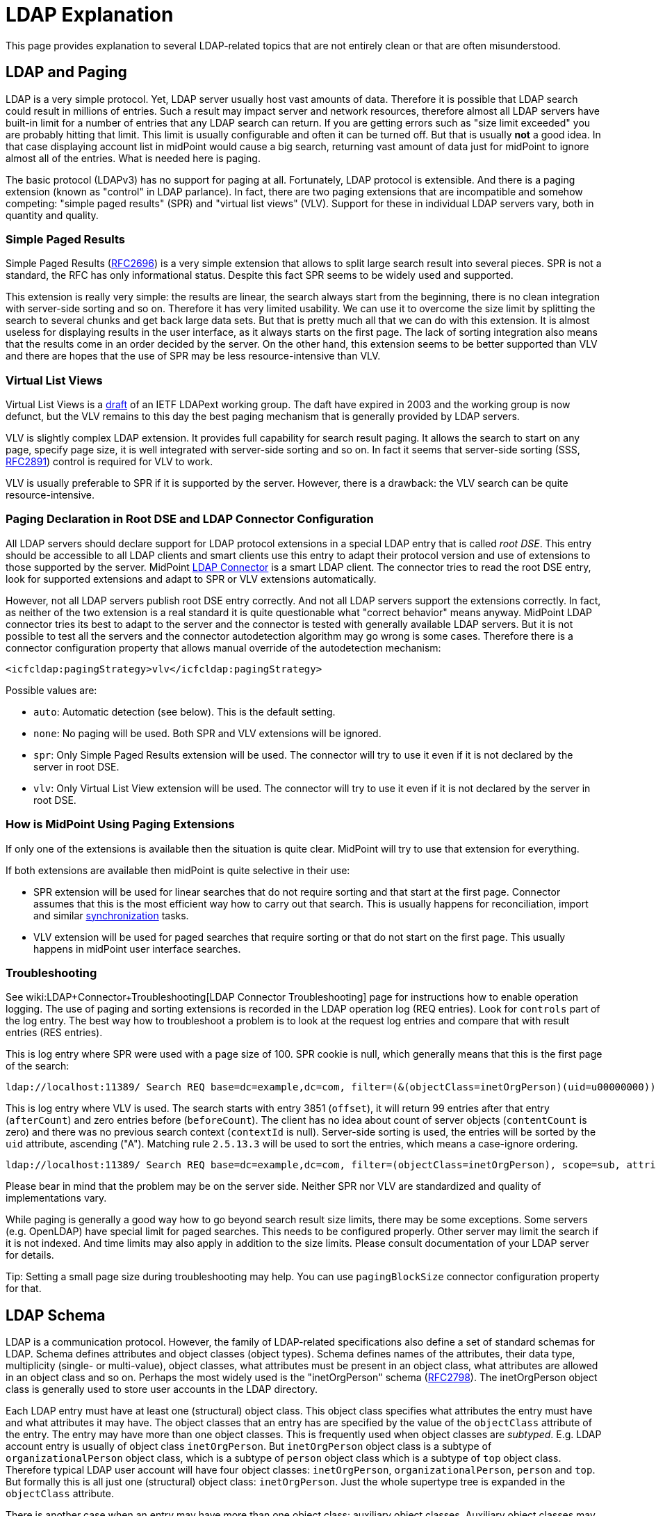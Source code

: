 = LDAP Explanation
:page-wiki-name: LDAP Explanation
:page-wiki-id: 24674780
:page-wiki-metadata-create-user: semancik
:page-wiki-metadata-create-date: 2017-07-18T10:39:43.465+02:00
:page-wiki-metadata-modify-user: semancik
:page-wiki-metadata-modify-date: 2017-09-27T10:27:07.769+02:00
:page-toc: top
:page-upkeep-status: yellow

This page provides explanation to several LDAP-related topics that are not entirely clean or that are often misunderstood.


== LDAP and Paging

LDAP is a very simple protocol.
Yet, LDAP server usually host vast amounts of data.
Therefore it is possible that LDAP search could result in millions of entries.
Such a result may impact server and network resources, therefore almost all LDAP servers have built-in limit for a number of entries that any LDAP search can return.
If you are getting errors such as "size limit exceeded" you are probably hitting that limit.
This limit is usually configurable and often it can be turned off.
But that is usually *not* a good idea.
In that case displaying account list in midPoint would cause a big search, returning vast amount of data just for midPoint to ignore almost all of the entries.
What is needed here is paging.

The basic protocol (LDAPv3) has no support for paging at all.
Fortunately, LDAP protocol is extensible.
And there is a paging extension (known as "control" in LDAP parlance).
In fact, there are two paging extensions that are incompatible and somehow competing: "simple paged results" (SPR) and "virtual list views" (VLV).
Support for these in individual LDAP servers vary, both in quantity and quality.


=== Simple Paged Results

Simple Paged Results (link:https://tools.ietf.org/html/rfc2696[RFC2696]) is a very simple extension that allows to split large search result into several pieces.
SPR is not a standard, the RFC has only informational status.
Despite this fact SPR seems to be widely used and supported.

This extension is really very simple: the results are linear, the search always start from the beginning, there is no clean integration with server-side sorting and so on.
Therefore it has very limited usability.
We can use it to overcome the size limit by splitting the search to several chunks and get back large data sets.
But that is pretty much all that we can do with this extension.
It is almost useless for displaying results in the user interface, as it always starts on the first page.
The lack of sorting integration also means that the results come in an order decided by the server.
On the other hand, this extension seems to be better supported than VLV and there are hopes that the use of SPR may be less resource-intensive than VLV.


=== Virtual List Views

Virtual List Views is a link:https://tools.ietf.org/id/draft-ietf-ldapext-ldapv3-vlv-09.txt[draft] of an IETF LDAPext working group.
The daft have expired in 2003 and the working group is now defunct, but the VLV remains to this day the best paging mechanism that is generally provided by LDAP servers.

VLV is slightly complex LDAP extension.
It provides full capability for search result paging.
It allows the search to start on any page, specify page size, it is well integrated with server-side sorting and so on.
In fact it seems that server-side sorting (SSS, link:https://tools.ietf.org/html/rfc2891[RFC2891]) control is required for VLV to work.

VLV is usually preferable to SPR if it is supported by the server.
However, there is a drawback: the VLV search can be quite resource-intensive.


=== Paging Declaration in Root DSE and LDAP Connector Configuration

All LDAP servers should declare support for LDAP protocol extensions in a special LDAP entry that is called _root DSE_. This entry should be accessible to all LDAP clients and smart clients use this entry to adapt their protocol version and use of extensions to those supported by the server.
MidPoint xref:/connectors/connectors/com.evolveum.polygon.connector.ldap.LdapConnector/[LDAP Connector] is a smart LDAP client.
The connector tries to read the root DSE entry, look for supported extensions and adapt to SPR or VLV extensions automatically.

However, not all LDAP servers publish root DSE entry correctly.
And not all LDAP servers support the extensions correctly.
In fact, as neither of the two extension is a real standard it is quite questionable what "correct behavior" means anyway.
MidPoint LDAP connector tries its best to adapt to the server and the connector is tested with generally available LDAP servers.
But it is not possible to test all the servers and the connector autodetection algorithm may go wrong is some cases.
Therefore there is a connector configuration property that allows manual override of the autodetection mechanism:

[source,xml]
----
<icfcldap:pagingStrategy>vlv</icfcldap:pagingStrategy>
----

Possible values are:

* `auto`: Automatic detection (see below).
This is the default setting.

* `none`: No paging will be used.
Both SPR and VLV extensions will be ignored.

* `spr`: Only Simple Paged Results extension will be used.
The connector will try to use it even if it is not declared by the server in root DSE.

* `vlv`: Only Virtual List View extension will be used.
The connector will try to use it even if it is not declared by the server in root DSE.


=== How is MidPoint Using Paging Extensions

If only one of the extensions is available then the situation is quite clear.
MidPoint will try to use that extension for everything.

If both extensions are available then midPoint is quite selective in their use:

* SPR extension will be used for linear searches that do not require sorting and that start at the first page.
Connector assumes that this is the most efficient way how to carry out that search.
This is usually happens for reconciliation, import and similar xref:/midpoint/reference/synchronization/introduction/[synchronization] tasks.

* VLV extension will be used for paged searches that require sorting or that do not start on the first page.
This usually happens in midPoint user interface searches.


=== Troubleshooting

See wiki:LDAP+Connector+Troubleshooting[LDAP Connector Troubleshooting] page for instructions how to enable operation logging.
The use of paging and sorting extensions is recorded in the LDAP operation log (REQ entries).
Look for `controls` part of the log entry.
The best way how to troubleshoot a problem is to look at the request log entries and compare that with result entries (RES entries).

This is log entry where SPR were used with a page size of 100.
SPR cookie is null, which generally means that this is the first page of the search:

[source]
----
ldap://localhost:11389/ Search REQ base=dc=example,dc=com, filter=(&(objectClass=inetOrgPerson)(uid=u00000000)), scope=sub, attributes=[*, userPassword, pwdAccountLockedTime, memberOf, memberOf, createTimestamp, pwdAccountLockedTime, entryUUID, objectClass], controls=PagedResults(size=100, cookie=null)
----

This is log entry where VLV is used.
The search starts with entry 3851 (`offset`), it will return 99 entries after that entry (`afterCount`) and zero entries before (`beforeCount`). The client has no idea about count of server objects (`contentCount` is zero) and there was no previous search context (`contextId` is null).
Server-side sorting is used, the entries will be sorted by the `uid` attribute, ascending ("A"). Matching rule `2.5.13.3` will be used to sort the entries, which means a case-ignore ordering.

[source]
----
ldap://localhost:11389/ Search REQ base=dc=example,dc=com, filter=(objectClass=inetOrgPerson), scope=sub, attributes=[*, userPassword, pwdAccountLockedTime, memberOf, memberOf, createTimestamp, pwdAccountLockedTime, entryUUID, objectClass], controls=Sort(uid:2.5.13.3:A),,VLV(beforeCount=0, afterCount=99, offset=3851, contentCount=0, contextID=null)
----

Please bear in mind that the problem may be on the server side.
Neither SPR nor VLV are standardized and quality of implementations vary.

While paging is generally a good way how to go beyond search result size limits, there may be some exceptions.
Some servers (e.g. OpenLDAP) have special limit for paged searches.
This needs to be configured properly.
Other server may limit the search if it is not indexed.
And time limits may also apply in addition to the size limits.
Please consult documentation of your LDAP server for details.

Tip: Setting a small page size during troubleshooting may help.
You can use `pagingBlockSize` connector configuration property for that.


== LDAP Schema

LDAP is a communication protocol.
However, the family of LDAP-related specifications also define a set of standard schemas for LDAP.
Schema defines attributes and object classes (object types).
Schema defines names of the attributes, their data type, multiplicity (single- or multi-value), object classes, what attributes must be present in an object class, what attributes are allowed in an object class and so on.
Perhaps the most widely used is the "inetOrgPerson" schema (link:https://www.ietf.org/rfc/rfc2798.txt[RFC2798]). The inetOrgPerson object class is generally used to store user accounts in the LDAP directory.

Each LDAP entry must have at least one (structural) object class.
This object class specifies what attributes the entry must have and what attributes it may have.
The object classes that an entry has are specified by the value of the `objectClass` attribute of the entry.
The entry may have more than one object classes.
This is frequently used when object classes are _subtyped_. E.g. LDAP account entry is usually of object class `inetOrgPerson`. But `inetOrgPerson` object class is a subtype of `organizationalPerson` object class, which is a subtype of `person` object class which is a subtype of `top` object class.
Therefore typical LDAP user account will have four object classes: `inetOrgPerson`, `organizationalPerson`, `person` and `top`. But formally this is all just one (structural) object class: `inetOrgPerson`. Just the whole supertype tree is expanded in the `objectClass` attribute.

There is another case when an entry may have more than one object class: auxiliary object classes.
Auxiliary object classes may be specified in addition to structural object class.
Auxiliary object classes may add new attributes to the entry without a need to be part of the subtype hierarchy.
Auxiliary object classes are a very flexible way to achieve schema extensibility, but they may be real pain to manage properly.

Each standard LDAP entry must have exactly one structural object class and may have any number of auxiliary object classes.
And the entry may have only those attributes that are allowed by the object classes.
However, there is only a few LDAP servers that really adhere to LDAP standards.
You can meet a lot of horrible abominations in the wild.
Prepare for the unexpected.


=== LDAP Schema Extensibility

LDAP data model is extensible.
Therefore the standard schema can be extended with custom attributes.
There are several ways how to do it:

* *Subclass*: define a new (structural) object class that contain extra attributes.
Change all existing entries to this object class.

* *Auxiliary* object class: define new auxiliary object class that contains extra attributes.
Add the auxiliary object class to existing entries.

* *Dirty mess*: redefine standard object classes to contain extra attributes.
This approach seems to be particularly favored by Microsoft et al.
*DO NOT DO THIS* unless your life depends on it.
It is bad practice, it is unmaintainable, it violates the standards, it may lock you in to a particular server, it is very likely to completely ruin interoperability and you will be generally frowned upon by all sensible engineers.


=== How MidPoint Works With LDAP Schema

MidPoint is a schema-driven system.
MidPoint will automatically discover xref:/midpoint/reference/resources/resource-schema/[resource schema] by using the connector.
MidPoint LDAP connector is designed with a great care to support LDAP schema well.
The LDAP schema is *not* hardcoded in the connector, it is dynamically discovered.
The connector will try to fetch the schema directly from the LDAP server that it is connected to.
MidPoint needs to do this to discover any schema extensions that are present on the server.
And also to discover the damage caused by those sinners that modify the standard LDAP schema.
Therefore the usual sequence of events is like this:

. LDAP resource definition is imported in midPoint (or created in midPoint resource wizard).
It has no xref:/midpoint/reference/resources/resource-schema/[resource schema].

. Resource is used for the first time, probably by administrator clicking the "test connection" button.

. MidPoint invokes the LDAP connector.
The connector tries to locate LDAP schema definition on the server and downloads it.

. Connector and midPoint are processing and parsing the LDAP schema.

. The schema is stored in the resource definition (`<schema>` section) and it is subsequently reused by all midPoint operations.

This sequence usually works without any problems - even for really bad LDAP servers such as Active Directory.
We have spend a lot of effort to make sure that the LDAP connector schema-processing routines can deal even with extremely rough violations of LDAP standards.
However, the reality always has means for bring new surprises and there may be unexpected problems.
In that case please use your midPoint link:https://evolveum.com/services/professional-support/[subscription] to get a fix.

[NOTE]
====
MidPoint will retrieve LDAP schema once, and then it will cache it in the xref:/midpoint/reference/resources/resource-configuration/[resource definition object]. Therefore is LDAP schema is changed or the configuration is switched to different LDAP server then midPoint will not see the updated schema.
In that case midPoint xref:/midpoint/reference/resources/resource-schema/[resource schema] needs to be refreshed.
Use the "refresh schema" button in the midPoint GUI or simply delete the entire `<schema>` section from the resource definition.
The schema will be re-fetched on the next attempt to use the resource.
It is a good idea to do "test connection" after the schema is refreshed to make sure the configuration still makes sense.

====


=== MidPoint and Auxiliary Object Classes

MidPoint fully supports auxiliary object classes.
MidPoint can work with a fixed auxiliary object classes applied to all the objects.
Or it may add/remove auxiliary object classes as needed.

See wiki:Auxiliary+Object+Classes[Auxiliary Object Classes] page for more details.


== Modification Errors

LDAP servers may return "value already exists".
There are several reasons for that.
MidPoint usually operates in a xref:/midpoint/reference/concepts/relativity/[relative] way.
Therefore midPoint does not look at the current values of the LDAP entry very closely.
What is important for midPoint is what attribute values are to be added or removed.
Therefore it may happen that midPoint will try to add a value that is already in the entry.
Or remove values that is no longer in the entry.
When such situation occurs then LDAP server must respond with an error.
This is given by LDAP specifications.
And that is usually the reason for "value already exists" error.

Of course, there is a solution.
An easy solution is to use `avoidDuplicateValues` resource configuration property. If this feature is turned on then midPoint will try to read the account and avoid operations that would result in duplicate values.
This approach usually works well.
But, theoretically, it has two limitations:

. Performace: midPoint will read the account once again right before the modification operation. This is needed to avoid duplicate changes.

. There is still a tiny chance that two operations will change the same attribute at the same time and there may be an error (LDAP does not have any locking). The critical time window is small (that is the reason to re-read the account right before the modify operation). But there is still a theoretical possibility.

However, there is an alternative way, it is called "permissive modify control". That is LDAP control (LDAP protocol extension) that avoids the "duplicate value" error on the server side. However, this is not supported by all LDAP servers. In fact, the connector tries to autodetect if that control is present and it will use the control if the server is advertising it properly. But some servers do not do it. So there is way how to force use of this control. Just use connector configuration property:

[source,xml]
----
 <icfcldap:usePermissiveModify>always</icfcldap:usePermissiveModify>
----

If that works with your server then you do not need to use avoidDuplicateValues. So it may be worth trying. But even avoidDuplicateValues is OK, despite the theoretical limitations. The  avoidDuplicateValues feature is used often and so far we haven't see any major issues in practice.


== See Also

* xref:/connectors/connectors/com.evolveum.polygon.connector.ldap.LdapConnector/[LDAP Connector]

* wiki:LDAP+Connector+Troubleshooting[LDAP Connector Troubleshooting]